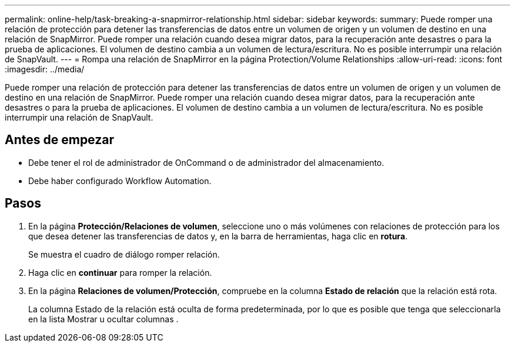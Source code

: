 ---
permalink: online-help/task-breaking-a-snapmirror-relationship.html 
sidebar: sidebar 
keywords:  
summary: Puede romper una relación de protección para detener las transferencias de datos entre un volumen de origen y un volumen de destino en una relación de SnapMirror. Puede romper una relación cuando desea migrar datos, para la recuperación ante desastres o para la prueba de aplicaciones. El volumen de destino cambia a un volumen de lectura/escritura. No es posible interrumpir una relación de SnapVault. 
---
= Rompa una relación de SnapMirror en la página Protection/Volume Relationships
:allow-uri-read: 
:icons: font
:imagesdir: ../media/


[role="lead"]
Puede romper una relación de protección para detener las transferencias de datos entre un volumen de origen y un volumen de destino en una relación de SnapMirror. Puede romper una relación cuando desea migrar datos, para la recuperación ante desastres o para la prueba de aplicaciones. El volumen de destino cambia a un volumen de lectura/escritura. No es posible interrumpir una relación de SnapVault.



== Antes de empezar

* Debe tener el rol de administrador de OnCommand o de administrador del almacenamiento.
* Debe haber configurado Workflow Automation.




== Pasos

. En la página *Protección/Relaciones de volumen*, seleccione uno o más volúmenes con relaciones de protección para los que desea detener las transferencias de datos y, en la barra de herramientas, haga clic en *rotura*.
+
Se muestra el cuadro de diálogo romper relación.

. Haga clic en *continuar* para romper la relación.
. En la página *Relaciones de volumen/Protección*, compruebe en la columna *Estado de relación* que la relación está rota.
+
La columna Estado de la relación está oculta de forma predeterminada, por lo que es posible que tenga que seleccionarla en la lista Mostrar u ocultar columnas image:../media/icon-columnshowhide-sm-onc.gif[""].


